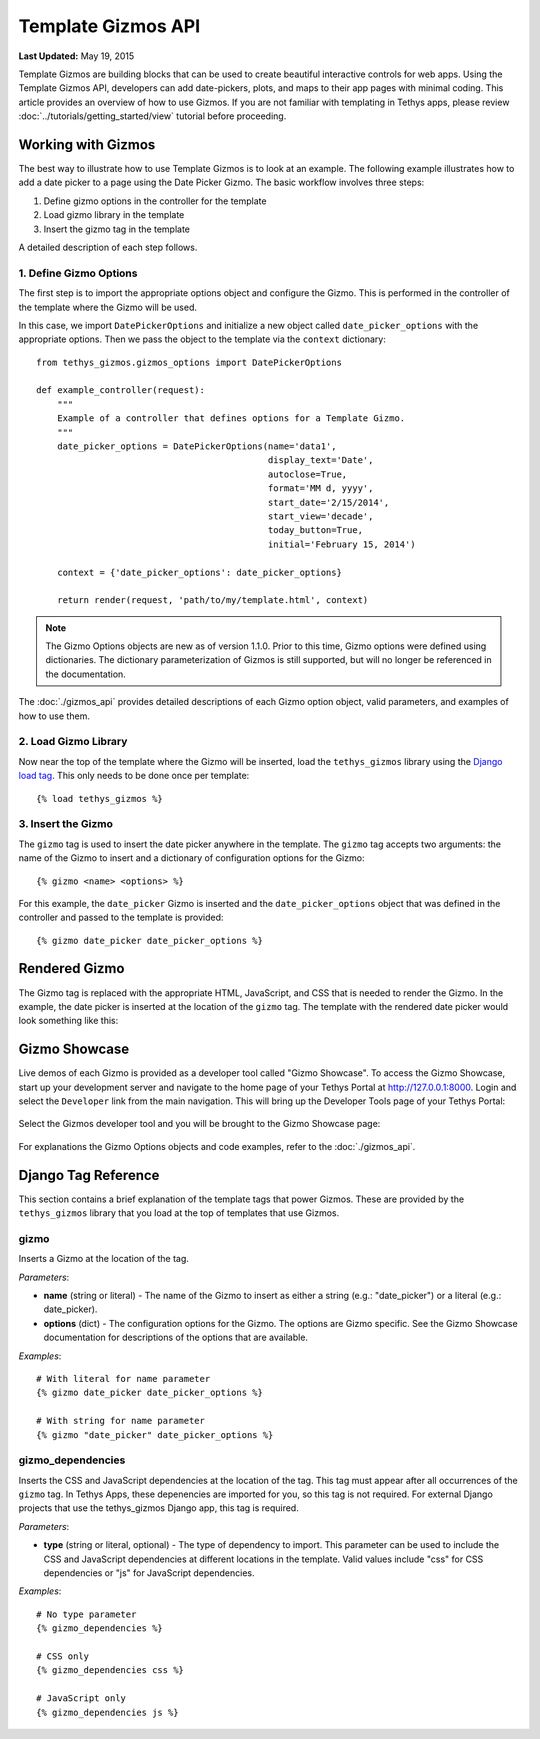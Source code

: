*******************
Template Gizmos API
*******************

**Last Updated:** May 19, 2015

Template Gizmos are building blocks that can be used to create beautiful interactive controls for web apps. Using the Template Gizmos API, developers can add date-pickers, plots, and maps to their app pages with minimal coding. This article provides an overview of how to use Gizmos. If you are not familiar with templating in Tethys apps, please review :doc:`../tutorials/getting_started/view` tutorial before proceeding.

Working with Gizmos
===================

The best way to illustrate how to use Template Gizmos is to look at an example. The following example illustrates how to add a date picker to a page using the Date Picker Gizmo. The basic workflow involves three steps:

1. Define gizmo options in the controller for the template
2. Load gizmo library in the template
3. Insert the gizmo tag in the template

A detailed description of each step follows.


1. Define Gizmo Options
-----------------------

The first step is to import the appropriate options object and configure the Gizmo. This is performed in the controller of the template where the Gizmo will be used.

In this case, we import ``DatePickerOptions`` and initialize a new object called ``date_picker_options`` with the appropriate options. Then we pass the object to the template via the ``context`` dictionary:

::

    from tethys_gizmos.gizmos_options import DatePickerOptions

    def example_controller(request):
        """
        Example of a controller that defines options for a Template Gizmo.
        """
        date_picker_options = DatePickerOptions(name='data1',
                                                display_text='Date',
                                                autoclose=True,
                                                format='MM d, yyyy',
                                                start_date='2/15/2014',
                                                start_view='decade',
                                                today_button=True,
                                                initial='February 15, 2014')

        context = {'date_picker_options': date_picker_options}

        return render(request, 'path/to/my/template.html', context)

.. note::

    The Gizmo Options objects are new as of version 1.1.0. Prior to this time, Gizmo options were defined using dictionaries. The dictionary parameterization of Gizmos is still supported, but will no longer be referenced in the documentation.

The :doc:`./gizmos_api` provides detailed descriptions of each Gizmo option object, valid parameters, and examples of how to use them.

2. Load Gizmo Library
---------------------

Now near the top of the template where the Gizmo will be inserted, load the ``tethys_gizmos`` library using the `Django load tag <https://docs.djangoproject.com/en/1.8/ref/templates/builtins/#load>`_. This only needs to be done once per template:

::

    {% load tethys_gizmos %}

3. Insert the Gizmo
-------------------

The ``gizmo`` tag is used to insert the date picker anywhere in the template. The ``gizmo`` tag accepts two arguments: the name of the Gizmo to insert and a dictionary of configuration options for the Gizmo:

::

    {% gizmo <name> <options> %}


For this example, the ``date_picker`` Gizmo is inserted and the ``date_picker_options`` object that was defined in the controller and passed to the template is provided:

::

    {% gizmo date_picker date_picker_options %}

Rendered Gizmo
==============

The Gizmo tag is replaced with the appropriate HTML, JavaScript, and CSS that is needed to render the Gizmo. In the example, the date picker is inserted at the location of the ``gizmo`` tag. The template with the rendered date picker would look something like this:

.. figure:: ../images/gizmo_example.png
    :width: 650px

Gizmo Showcase
==============

Live demos of each Gizmo is provided as a developer tool called "Gizmo Showcase". To access the Gizmo Showcase, start up your development server and navigate to the home page of your Tethys Portal at `<http://127.0.0.1:8000>`_. Login and select the ``Developer`` link from the main navigation. This will bring up the Developer Tools page of your Tethys Portal:

.. figure:: ../images/developer_tools_page.png
    :width: 650px


Select the Gizmos developer tool and you will be brought to the Gizmo Showcase page:

.. figure:: ../images/gizmo_showcase_page.png
    :width: 650px

For explanations the Gizmo Options objects and code examples, refer to the :doc:`./gizmos_api`.

Django Tag Reference
====================

This section contains a brief explanation of the template tags that power Gizmos. These are provided by the ``tethys_gizmos`` library that you load at the top of templates that use Gizmos.

**gizmo**
---------

Inserts a Gizmo at the location of the tag.

*Parameters*:

* **name** (string or literal) - The name of the Gizmo to insert as either a string (e.g.: "date_picker") or a literal (e.g.: date_picker).
* **options** (dict) - The configuration options for the Gizmo. The options are Gizmo specific. See the Gizmo Showcase documentation for descriptions of the options that are available.

*Examples*:

::

    # With literal for name parameter
    {% gizmo date_picker date_picker_options %}

    # With string for name parameter
    {% gizmo "date_picker" date_picker_options %}


**gizmo_dependencies**
----------------------

Inserts the CSS and JavaScript dependencies at the location of the tag. This tag must appear after all occurrences of the ``gizmo`` tag. In Tethys Apps, these depenencies are imported for you, so this tag is not required. For external Django projects that use the tethys_gizmos Django app, this tag is required.

*Parameters*:

* **type** (string or literal, optional) - The type of dependency to import. This parameter can be used to include the CSS and JavaScript dependencies at different locations in the template. Valid values include "css" for CSS dependencies or "js" for JavaScript dependencies.

*Examples*:

::

    # No type parameter
    {% gizmo_dependencies %}

    # CSS only
    {% gizmo_dependencies css %}

    # JavaScript only
    {% gizmo_dependencies js %}
